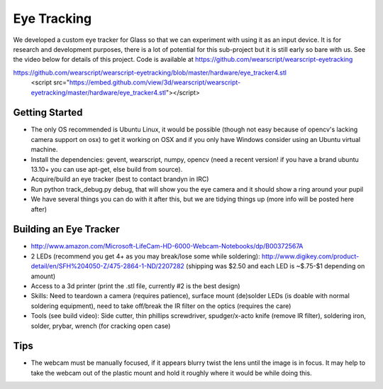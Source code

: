 Eye Tracking
============

We developed a custom eye tracker for Glass so that we can experiment with using it as an input device.  It is for research and development purposes, there is a lot of potential for this sub-project but it is still early so bare with us.  See the video below for details of this project.  Code is available at https://github.com/wearscript/wearscript-eyetracking

.. raw:: html

  <div style="position: relative;margin-bottom: 30px;padding-bottom: 56.25%;padding-top: 30px; height: 0; overflow: hidden;">
    <iframe style="position: absolute;top: 0;left: 0;width: 100%;height: 100%;" src="http://www.youtube.com/embed/QSn6s3DPTSg" frameborder="0"></iframe>
  </div>


.. raw:: html

https://github.com/wearscript/wearscript-eyetracking/blob/master/hardware/eye_tracker4.stl
  <script src="https://embed.github.com/view/3d/wearscript/wearscript-eyetracking/master/hardware/eye_tracker4.stl"></script>

Getting Started
---------------

* The only OS recommended is Ubuntu Linux, it would be possible (though not easy because of opencv's lacking camera support on osx) to get it working on OSX and if you only have Windows consider using an Ubuntu virtual machine.
* Install the dependencies: gevent, wearscript, numpy, opencv (need a recent version! if you have a brand ubuntu 13.10+ you can use apt-get, else build from source).
* Acquire/build an eye tracker (best to contact brandyn in IRC)
* Run python track_debug.py debug, that will show you the eye camera and it should show a ring around your pupil
* We have several things you can do with it after this, but we are tidying things up (more info will be posted here after)


Building an Eye Tracker
------------------------

* http://www.amazon.com/Microsoft-LifeCam-HD-6000-Webcam-Notebooks/dp/B00372567A
* 2 LEDs (recommend you get 4+ as you may break/lose some while soldering): http://www.digikey.com/product-detail/en/SFH%204050-Z/475-2864-1-ND/2207282 (shipping was $2.50 and each LED is ~$.75-$1 depending on amount)
* Access to a 3d printer (print the .stl file, currently #2 is the best design)
* Skills: Need to teardown a camera (requires patience), surface mount (de)solder LEDs (is doable with normal soldering equipment), need to take off/break the IR filter on the optics (requires the care)
* Tools (see build video): Side cutter, thin phillips screwdriver, spudger/x-acto knife (remove IR filter), soldering iron, solder, prybar, wrench (for cracking open case)

.. raw:: html

  <div style="position: relative;margin-bottom: 30px;padding-bottom: 56.25%;padding-top: 30px; height: 0; overflow: hidden;">
    <iframe style="position: absolute;top: 0;left: 0;width: 100%;height: 100%;" src="http://www.youtube.com/embed/uoeUJYn5C-g" frameborder="0"></iframe>
  </div>

Tips
-----

* The webcam must be manually focused, if it appears blurry twist the lens until the image is in focus.  It may help to take the webcam out of the plastic mount and hold it roughly where it would be while doing this.

